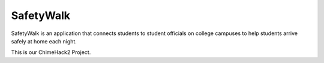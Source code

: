 ===== 
SafetyWalk
=====
SafetyWalk is an application that connects students to student officials on college campuses to help students arrive safely at home each night.

This is our ChimeHack2 Project.
